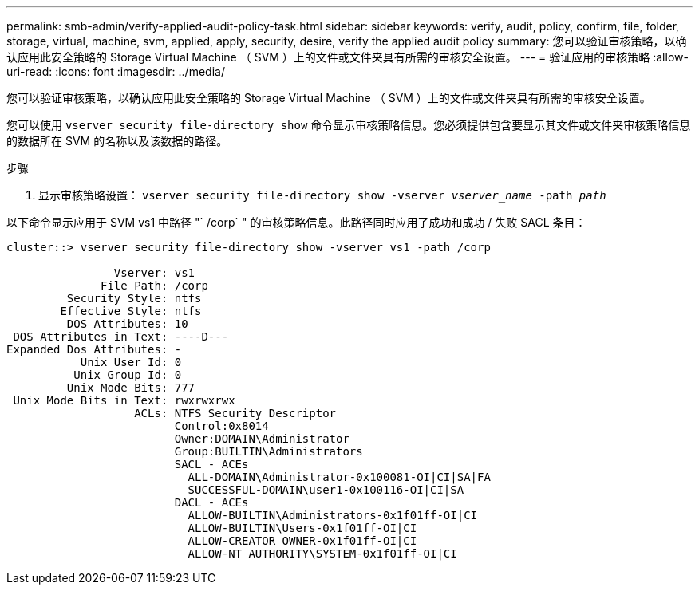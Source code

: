 ---
permalink: smb-admin/verify-applied-audit-policy-task.html 
sidebar: sidebar 
keywords: verify, audit, policy, confirm, file, folder, storage, virtual, machine, svm, applied, apply, security, desire, verify the applied audit policy 
summary: 您可以验证审核策略，以确认应用此安全策略的 Storage Virtual Machine （ SVM ）上的文件或文件夹具有所需的审核安全设置。 
---
= 验证应用的审核策略
:allow-uri-read: 
:icons: font
:imagesdir: ../media/


[role="lead"]
您可以验证审核策略，以确认应用此安全策略的 Storage Virtual Machine （ SVM ）上的文件或文件夹具有所需的审核安全设置。

您可以使用 `vserver security file-directory show` 命令显示审核策略信息。您必须提供包含要显示其文件或文件夹审核策略信息的数据所在 SVM 的名称以及该数据的路径。

.步骤
. 显示审核策略设置： `vserver security file-directory show -vserver _vserver_name_ -path _path_`


以下命令显示应用于 SVM vs1 中路径 "` /corp` " 的审核策略信息。此路径同时应用了成功和成功 / 失败 SACL 条目：

[listing]
----
cluster::> vserver security file-directory show -vserver vs1 -path /corp

                Vserver: vs1
              File Path: /corp
         Security Style: ntfs
        Effective Style: ntfs
         DOS Attributes: 10
 DOS Attributes in Text: ----D---
Expanded Dos Attributes: -
           Unix User Id: 0
          Unix Group Id: 0
         Unix Mode Bits: 777
 Unix Mode Bits in Text: rwxrwxrwx
                   ACLs: NTFS Security Descriptor
                         Control:0x8014
                         Owner:DOMAIN\Administrator
                         Group:BUILTIN\Administrators
                         SACL - ACEs
                           ALL-DOMAIN\Administrator-0x100081-OI|CI|SA|FA
                           SUCCESSFUL-DOMAIN\user1-0x100116-OI|CI|SA
                         DACL - ACEs
                           ALLOW-BUILTIN\Administrators-0x1f01ff-OI|CI
                           ALLOW-BUILTIN\Users-0x1f01ff-OI|CI
                           ALLOW-CREATOR OWNER-0x1f01ff-OI|CI
                           ALLOW-NT AUTHORITY\SYSTEM-0x1f01ff-OI|CI
----